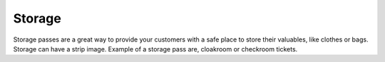 Storage
======================================================
Storage passes are a great way to provide your customers with a safe place to store their valuables, like clothes or bags. Storage can have a strip image. Example of a storage pass are, cloakroom or checkroom tickets.